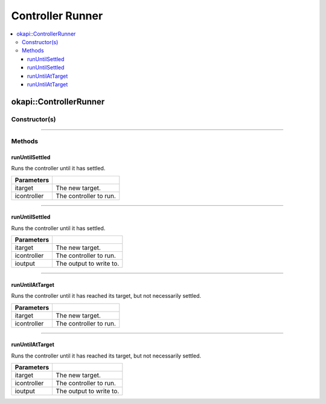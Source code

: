 =================
Controller Runner
=================

.. contents:: :local:

okapi::ControllerRunner
=======================

Constructor(s)
--------------

.. tabs ::
   .. tab :: Prototype
      .. highlight:: cpp
      ::

        ControllerRunner()

----

Methods
-------

runUntilSettled
~~~~~~~~~~~~~~~

Runs the controller until it has settled.

.. tabs ::
   .. tab :: Prototype
      .. highlight:: cpp
      ::

        virtual double runUntilSettled(const double itarget, AsyncController &icontroller)

============ ===============================================================
 Parameters
============ ===============================================================
 itarget      The new target.
 icontroller  The controller to run.
============ ===============================================================

----

runUntilSettled
~~~~~~~~~~~~~~~

Runs the controller until it has settled.

.. tabs ::
   .. tab :: Prototype
      .. highlight:: cpp
      ::

        virtual double runUntilSettled(const double itarget, IterativeController &icontroller, ControllerOutput &ioutput)

============ ===============================================================
 Parameters
============ ===============================================================
 itarget      The new target.
 icontroller  The controller to run.
 ioutput      The output to write to.
============ ===============================================================

----

runUntilAtTarget
~~~~~~~~~~~~~~~~

Runs the controller until it has reached its target, but not necessarily settled.

.. tabs ::
   .. tab :: Prototype
      .. highlight:: cpp
      ::

        virtual double runUntilAtTarget(const double itarget, AsyncController &icontroller)

============ ===============================================================
 Parameters
============ ===============================================================
 itarget      The new target.
 icontroller  The controller to run.
============ ===============================================================

----

runUntilAtTarget
~~~~~~~~~~~~~~~

Runs the controller until it has reached its target, but not necessarily settled.

.. tabs ::
   .. tab :: Prototype
      .. highlight:: cpp
      ::

        virtual double runUntilSettled(const double itarget, AsyncController &icontroller, ControllerOutput &ioutput)

============ ===============================================================
 Parameters
============ ===============================================================
 itarget      The new target.
 icontroller  The controller to run.
 ioutput      The output to write to.
============ ===============================================================
